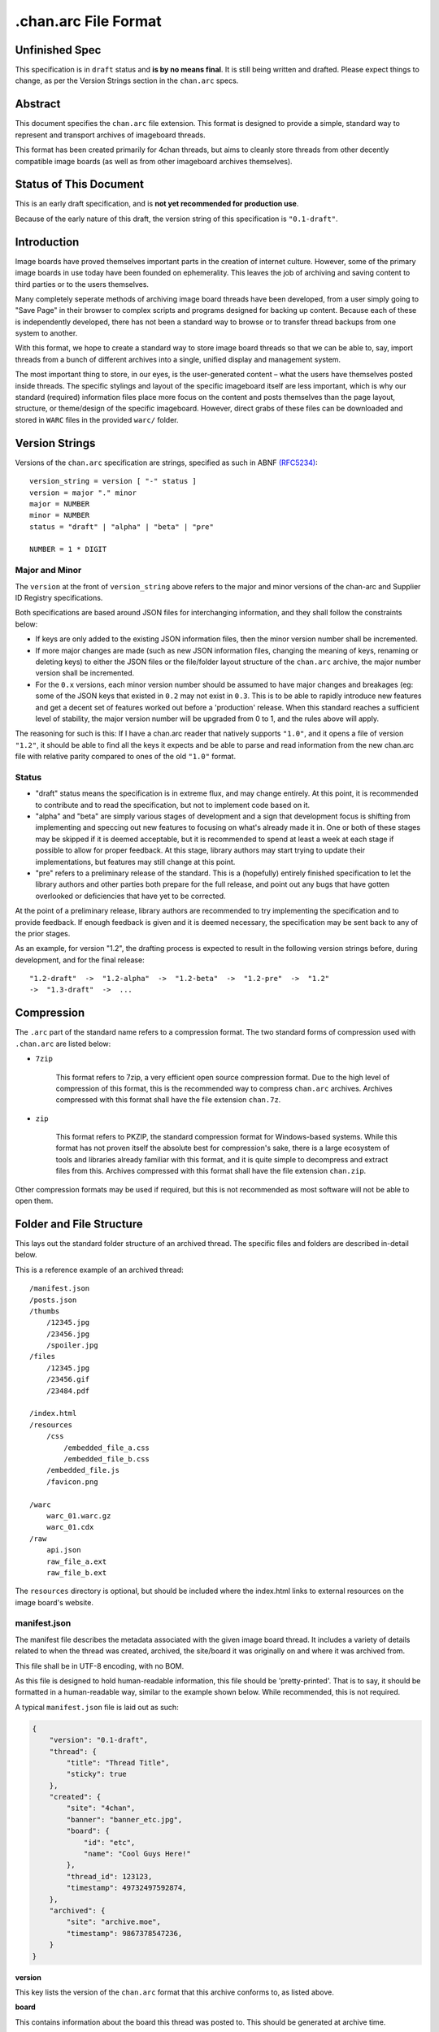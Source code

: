 .chan.arc File Format
=====================

Unfinished Spec
---------------
This specification is in ``draft`` status and **is by no means final**. It is still being written and drafted. Please expect things to change, as per the Version Strings section in the ``chan.arc`` specs.

Abstract
--------
This document specifies the ``chan.arc`` file extension. This format is designed to provide a simple, standard way to represent and transport archives of imageboard threads.

This format has been created primarily for 4chan threads, but aims to cleanly store threads from other decently compatible image boards (as well as from other imageboard archives themselves).

Status of This Document
-----------------------
This is an early draft specification, and is **not yet recommended for production use**.

Because of the early nature of this draft, the version string of this specification is ``"0.1-draft"``.

Introduction
------------
Image boards have proved themselves important parts in the creation of internet culture. However, some of the primary image boards in use today have been founded on ephemerality. This leaves the job of archiving and saving content to third parties or to the users themselves.

Many completely seperate methods of archiving image board threads have been developed, from a user simply going to "Save Page" in their browser to complex scripts and programs designed for backing up content. Because each of these is independently developed, there has not been a standard way to browse or to transfer thread backups from one system to another.

With this format, we hope to create a standard way to store image board threads so that we can be able to, say, import threads from a bunch of different archives into a single, unified display and management system.

The most important thing to store, in our eyes, is the user-generated content – what the users have themselves posted inside threads. The specific stylings and layout of the specific imageboard itself are less important, which is why our standard (required) information files place more focus on the content and posts themselves than the page layout, structure, or theme/design of the specific imageboard. However, direct grabs of these files can be downloaded and stored in ``WARC`` files in the provided ``warc/`` folder.

Version Strings
---------------
Versions of the ``chan.arc`` specification are strings, specified as such in ABNF `(RFC5234) <http://www.ietf.org/rfc/rfc5234.txt>`_::

    version_string = version [ "-" status ]
    version = major "." minor
    major = NUMBER
    minor = NUMBER
    status = "draft" | "alpha" | "beta" | "pre"

    NUMBER = 1 * DIGIT

Major and Minor
^^^^^^^^^^^^^^^
The ``version`` at the front of ``version_string`` above refers to the major and minor versions of the chan-arc and Supplier ID Registry specifications.

Both specifications are based around JSON files for interchanging information, and they shall follow the constraints below:

* If keys are only added to the existing JSON information files, then the minor version number shall be incremented.

* If more major changes are made (such as new JSON information files, changing the meaning of keys, renaming or deleting keys) to either the JSON files or the file/folder layout structure of the ``chan.arc`` archive, the major number version shall be incremented.

* For the ``0.x`` versions, each minor version number should be assumed to have major changes and breakages (eg: some of the JSON keys that existed in ``0.2`` may not exist in ``0.3``. This is to be able to rapidly introduce new features and get a decent set of features worked out before a 'production' release. When this standard reaches a sufficient level of stability, the major version number will be upgraded from 0 to 1, and the rules above will apply.

The reasoning for such is this: If I have a chan.arc reader that natively supports ``"1.0"``, and it opens a file of version ``"1.2"``, it should be able to find all the keys it expects and be able to parse and read information from the new chan.arc file with relative parity compared to ones of the old ``"1.0"`` format.

Status
^^^^^^

* "draft" status means the specification is in extreme flux, and may change entirely. At this point, it is recommended to contribute and to read the specification, but not to implement code based on it.

* "alpha" and "beta" are simply various stages of development and a sign that development focus is shifting from implementing and speccing out new features to focusing on what's already made it in. One or both of these stages may be skipped if it is deemed acceptable, but it is recommended to spend at least a week at each stage if possible to allow for proper feedback. At this stage, library authors may start trying to update their implementations, but features may still change at this point.

* "pre" refers to a preliminary release of the standard. This is a (hopefully) entirely finished specification to let the library authors and other parties both prepare for the full release, and point out any bugs that have gotten overlooked or deficiencies that have yet to be corrected.

At the point of a preliminary release, library authors are recommended to try implementing the specification and to provide feedback. If enough feedback is given and it is deemed necessary, the specification may be sent back to any of the prior stages.

As an example, for version "1.2", the drafting process is expected to result in the following version strings before, during development, and for the final release::

    "1.2-draft"  ->  "1.2-alpha"  ->  "1.2-beta"  ->  "1.2-pre"  ->  "1.2"
    ->  "1.3-draft"  ->  ...

Compression
-----------
The ``.arc`` part of the standard name refers to a compression format. The two standard forms of compression used with ``.chan.arc`` are listed below:

* ``7zip``

    This format refers to 7zip, a very efficient open source compression format. Due to the high level of compression of this format, this is the recommended way to compress ``chan.arc`` archives. Archives compressed with this format shall have the file extension ``chan.7z``.

* ``zip``

    This format refers to PKZIP, the standard compression format for Windows-based systems. While this format has not proven itself the absolute best for compression's sake, there is a large ecosystem of tools and libraries already familiar with this format, and it is quite simple to decompress and extract files from this. Archives compressed with this format shall have the file extension ``chan.zip``.

Other compression formats may be used if required, but this is not recommended as most software will not be able to open them.

Folder and File Structure
-------------------------
This lays out the standard folder structure of an archived thread. The specific files and folders are described in-detail below.

This is a reference example of an archived thread::

    /manifest.json
    /posts.json
    /thumbs
        /12345.jpg
        /23456.jpg
        /spoiler.jpg
    /files
        /12345.jpg
        /23456.gif
        /23484.pdf

    /index.html
    /resources
        /css
            /embedded_file_a.css
            /embedded_file_b.css
        /embedded_file.js
        /favicon.png

    /warc
        warc_01.warc.gz
        warc_01.cdx
    /raw
        api.json
        raw_file_a.ext
        raw_file_b.ext

The ``resources`` directory is optional, but should be included where the index.html links to external resources on the image board's website.


manifest.json
^^^^^^^^^^^^^
The manifest file describes the metadata associated with the given image board thread. It includes a variety of details related to when the thread was created, archived, the site/board it was originally on and where it was archived from.

This file shall be in UTF-8 encoding, with no BOM.

As this file is designed to hold human-readable information, this file should be 'pretty-printed'. That is to say, it should be formatted in a human-readable way, similar to the example shown below. While recommended, this is not required.

A typical ``manifest.json`` file is laid out as such:

.. code:: json

    {
        "version": "0.1-draft",
        "thread": {
            "title": "Thread Title",
            "sticky": true
        },
        "created": {
            "site": "4chan",
            "banner": "banner_etc.jpg",
            "board": {
                "id": "etc",
                "name": "Cool Guys Here!"
            },
            "thread_id": 123123,
            "timestamp": 49732497592874,
        },
        "archived": {
            "site": "archive.moe",
            "timestamp": 9867378547236,
        }
    }

**version**

This key lists the version of the ``chan.arc`` format that this archive conforms to, as listed above.

**board**

This contains information about the board this thread was posted to. This should be generated at archive time.

* ``id``

    This is the id of the current board, which is normally the "url slug" of the given board. This key must be written.

* ``name``

    This is the long-form human-readable name of the board. On most imageboards, this is listed at the top. This key is optional, but is recommended as it can provide very valuable historical insight.

* ``banner``

    This is the filename of an image under ``resources/``, which is the banner at the top of the page at archive time. This is shown at the top of most image boards. This key is not required, but is recommended.

**thread**

This contains information about the thread. These should be generated at archive time. Subkeys may be excluded if the information does not or cannot be extracted at archive time. This key itself may be excluded if there are no subkeys.

* ``title``

    This contains the title of the given thread. It is a string, containing any characters necessary.

* ``sticky``

    This boolean represents whether the post is a 'sticky' post. That is, whether the site management has 'stuck' it to the top of the image board. It may contain the value ``true`` or ``false``, and is generated at archive time.

**created**

This lists the site the thread was created on, the board the thread was created on, the thread's ID and the datetime it was created.

**archived**

This lists the site the thread was archived from, as well as the time and date of archival. This key is primarily for archiving threads from other imageboard archival websites. For instance, ``archive.moe``, ``4archive``, and ``4chandata``. If the thread has been archived from a third-party service, the ``site`` key must be different from the ``site`` key in **created**

**created/archived keys**

* ``site``

    This is a simplified representation of the site name and should be fairly easy to guess for most sites. This is usually the part of the domain name before the TLD. As an example, ``4chan.org`` becomes ``4chan``. However, this may be whatever best represents the given site.

    In another example, the archival website ``archive.moe``'s site key would be ``archive.moe``, since a shortening cannot properly represent the site name. It may contain numbers, lowercase letters, dots, dashes, and underscores. It may not contain spaces or any other character not mentioned.

* ``board``

    This represents the 'board' the thread was archived from. For instance, ``/tg/`` would be represented as ``tg``, ``/g/`` would be represented as ``g``. This is usually the url slug the board occupies. The first and last slashes are recommended to be removed from this.

    If an image board implements recursive sub-boards or other similar features, this is recommended to be represented with slashes in the board name, such as ``tch/cmp``. However, if the board does support slashes within board names, this should be represented as a list such as ``['tch/cmp', 'g']``.

    This may contain any characters necessary to represent the board, but is recommended to be lowercase letters, numbers, and dashes and underscores if required.

* ``thread_id``

    This is the id of the thread. Generally, this is the id of the topic post (OP), or the first post of the thread. This is an integer.

* ``datetime``

    This is a human-readable representation of the given time, taking the format ``YYYY-MM-DD hh:mm:ss``. This is recommended to be in Coordinated Universal Time (UTC).

* ``timestamp``

    This is a unix timestamp representing the given time. This is primarily a machine-readable representation, and is recommended to be in Coordinated Universal Time (UTC).


posts.json
^^^^^^^^^^
This lists the posts that have been made in the thread.

This file shall be in UTF-8 encoding, with no BOM.

A typical ``posts.json`` file is laid out as such:

.. code:: json

    {
        "op": {
            "name": "Some Guy",
            "email": "a@example.com",
            "tripcode": "#coolDuD3",
            "thumb": "spoiler.jpg",
            "file": "1234567.jpg",
            "post_id": 1234567,
            "content": "Does anyone else enjoy imageboard archiving?"
        },
        "replies": [
            {
                "name": "Anonymous",
                "post_id": 1234568,
                "content": "No, go away"
            },
            {
                "name": "Anonymous",
                "post_id": 1234583,
                "thumb": "spoiler.jpg",
                "file": "1234583.jpg",
                "content": "Oh cool, another archivist!<br><greentext>&gt;&gt;1234568 is just lame</greentext>",
                "references": [1234568],
            },
            {
                "name": "Anonymous",
                "post_id": 1234624,
                "thumb": "mediatype-pdf.jpg",
                "file": "paper.pdf",
                "content": "Look at this cool paper on archiving!"
            },
            {
                "name": "CoolDude",
                "post_id": 1234626,
                "poster_type": "owner",
                "content": "Yay"
            },
            {
                "name": "Anonymous",
                "post_id": 142,
                "supplier": "archive.moe",
                "content": "This is a nice old thread!"
            }
        ]
    }

* ``op``

    This contains a post object containing information about the post that created the thread. These may be excluded if the information does not exist or cannot be extracted, but this is not recommended. The subkeys are detailed below.

* ``replies``

    This contains a list of post objects, in sequential order from the earliest reply to the latest reply, representing what was posted in the thread.

A post object can contain the following keys:

    * ``name``

        This key contains what is in the ``name`` field of the topic post of the thread. This is a string, and can contain any characters the original site supports in its name field.

    * ``email``

        This key contains what is in the ``email`` field of the topic post of the thread. This is a string, and can contain any characters the original site supports in its name field. It is important to note that this may contain a string that is not a valid email address. This is by design, as some sites let users post with this in their email field.

    * ``tripcode``

        This key contains what the ``tripcode`` of the topic post of the thread is displayed as. This may contain a standard tripcode or a secure tripcode, depending on what is supported by the base site and what the post contains. This is a string that can contain any characters necessary to represent the generated tripcode, but is expected to conform to standard tripcode formats. Leading and trailing whitespace should be stripped from this field.

    * ``post_id``

        This key contains the identifier given to this post by the source image board. This may or may not be board-specific, depending on how the source imageboard specifies its post IDs.

    * ``thumb``

        This key contains the filename of the thumbnail attached to this post. This is the name the thumb will be found under in the ``thumbs/`` folder. This may also contain a list of filenames, which are to corrospond to the list of filenames in the ``file`` key, if the imageboard supports uploading multiple files with a single post.

    * ``file``

        This key contains the filename of the file attached to this post. This is the name the file will be found under in the ``files/`` folder. This may also contain a list of filenames, which are to corrospond to the list of thumbnails in the ``thumbs`` key, if the imageboard supports uploading multiple files with a single post.

    * ``poster_type``

        This refers to whether the user shows as a special person on the board. Generally, this is displayed with a small icon, a differently-coloured name, or something similar.

        The allowed values for this key are: ``["owner", "developer, "admin", "moderator", "janitor"]``.

    * ``supplier``

        Some imageboard archives allow posting on their archived versions of threads, after the thread has been deleted from the source imageboard. For instance, after archiving a thread on ``archive.example``, that website may allow its users to post on the threads they have archived. This is often called 'ghost mode' or names similar.

        If a post has been added on/by a provider that is not the original source of the thread, this key shall contain the ``site`` identifier of where the post originated. (Site identifiers are specified above, in the ``manifest.json`` section)

    * ``content``

        This key contains the content of this post in HTML format. This key is required.

        Inter-board and links to other imageboards' threads are very transient – most of them not having a specified lifetime. The links to other threads on the same or on different image boards shall have their ``href`` attribute replaced with a ``chan:`` URI representing the same content. For instance, if a link in content originally points to ``http://boards.4chan.org/etc/thread/123234/something#263543``, it shall be replaced with the standardised ``chan://4chan/etc/123234#263543``. These are rewritten to valid URLs on creation of the ``index.html``. For exact specifications, please see the `chan URI Specification <chan-uri-spec.rst>`_.

        Because of the disjointed nature of the way imageboards implement things like greentext, spoilers, and URLs, there are some standard replacements that must be made below. This is to provide conformance between different imageboard post content, and so that we can affect posts from all imageboards with one single CSS style.

        * Italics/Bold

            All tags that make the content text inside them italics/bold shall be replaced with the tags ``<emph></emph>`` and ``<strong></strong>`` respectively. If there is a tag that does both (such as a custom ``span`` tag), it shall be replaced with ``<emph><strong>`` and be closed with ``</strong></emph>``.

        * Greentext

            "Greentext", or text that is coloured green and generally starts the line with the character ``">"``, shall be represented with the tag ``<greentext></greentext>``. If there is a custom element (one that is not the ``<greentext>`` tag) whose style is to make the text inside the tag display as green, it shall be replaced with this tag.

        * Spoilered Text

            Spoilered text is text whose background and foreground both appear black. When they are hovered over, the text turns lighter and shows what the message says. These spoilers can be nested. The standard tag to represent this is ``<spoiler></spoiler>``. If there is a custom element (one that is not the ``<spoiler>`` tag) whose style is to make the text inside the tag show as a spoiler, it shall be replaced with this tag.

        * Ban Messages

            Ban messages generally appear as all-red, bold, and sometimes in a slightly bigger font than the rest of the text. The typical message that appears as 'ban' text is as such: ``"(USER WAS BANNED FOR THIS POST)"``.

            These messages shall be inside the tag ``<banned></banned>``. Any existing tags (span/div) to display ban text as such shall be replaced with this standard tag.

        * Internal post links

            Links to other posts in the same thread (usually shown/performed as something like ``>>123123``) should be in the following HTML format: ``<a class="chan-quote-link" href="#p123234">&gt;&gt;123234</a>``, with the shown class name and href content as ``"p`` followed by the post ID, closed by ``"``. If the link is shown as green in an unhovered state on the original website, it should be inside a ``<greentext>`` tag.

    * ``references``

        This shows which other posts this post references. This is normally captured as an internal ``>>123234`` style link in the content.

files/
^^^^^^
This folder contains the original files posted in the thread (on most imageboards, these are images). This folder may be excluded, but this is not recommended as it reduces the archive's value.

Files in this folder will be named from the post ID followed by the file extension of the image, or of the form ``postid-filenumber.ext`` if there are multiple files attached to a single post, unless they are special files as described below.

If there are special post files, an example being board or imageboard-specific spoiler files that are linked in the thread, they may be named ``spoiler.ext``, ``spoiler-something.ext``, or whatever best represents the file. They must be put these in this folder if a post object in ``posts.json`` will refer to these in their ``image`` key.

Keep in mind that the files attached to posts are not restricted to image content. Some image boards let users attach files of other formats such as ``webm``, ``pdf``, ``mp3`` to their posts, and these may exist in this folder as well.

thumbs/
^^^^^^^
This folder contains the original thumbnails posted in the thread. This folder must be included if possible.

Images in this folder will be named by the post ID followed by the file extension of the image, or of the form ``postid-filenumber.ext`` if there are multiple files attached to a single post, unless they are special files as described below.

However, if there are special thumbnails, such as board or imageboard-specific spoiler thumbs that are linked in the thread, they may be named ``spoiler.ext``, ``spoiler-something.ext``, or whatever best represents the file. They must be put these in this folder if a post object in ``posts.json`` will refer to these in their ``thumb`` key.


index.html
^^^^^^^^^^
This is a purely human-readable file. It is created at archive time, and is essentially a file users can double-click on and view the thread that has been archived. This should be statically generated by the chan.arc library being used, from ``manifest.json`` and ``posts.json``, using standard templates.

If generating a html file is not possible, this may be a download of the original imageboard's html with the required file, thumbnail and resource urls changed. How ``index.html`` is generated will affect which files will be put under the ``resources/`` folder at archive time.

resources/
^^^^^^^^^^
This folder contains resources linked by the ``index.html`` file. This folder may have subdirectories. It is only recommended to create subdirectories if the created folder will have more than a single file. The recommended subdirectories include ``css``, ``js``, and ``images``. If the favicon is a single file, it should be put in the root ``resources/`` directory as shown. If there are multiple favicon files, they should be put in a ``resources/favicons/`` folder.

If the ``index.html`` file is generated by the ``chan.arc`` library, using the template in this repo's ``templates/`` folder, the resources folder inside there should be copied to here at archive time, when the ``index.html`` file is generated.

If the ``index.html`` file is a 'grab' directly from the image board with URLs replaced, the required page resources should be put inside this folder, following the above recommendations.


warc/
^^^^^
This folder is for storing files in the Web ARChive file format. These files may take any file name deemed appropriate, depending on how the archiver downloads and stores these files. Storing WARC files allow external archives such as the `Wayback Machine <http://archive.org/web/>`_ to import thread information and allow users to browse the thread exactly as it existed at archive time. Users may download and store ``.warc`` grabs of the thread HTML directly from the source, as well as other resources that are linked on that page.

raw/
^^^^
This folder is for storing files which may be of use and importance, but are not described in this specification. It is also for storing files which have been described, but are site-specific and do not have widespread enough adoption to warrant putting them in another location.

**List of files officially available under the raw/ directory**

* ``api.json`` (4chan)

Assumptions Made
----------------
Whenever creating a format like this, assumptions must be made. If these are invalidated in the future, core sections of the standard may need to be updated or reworked.

* Post IDs and Thread IDs will always be integers.

    I haven't yet seen an imageboard that uses something other than integers for post and thread IDs. I consider it a fairly core part of being an imageboard. If this is invalidated, the ``chan`` URI specification will also need to be updated
